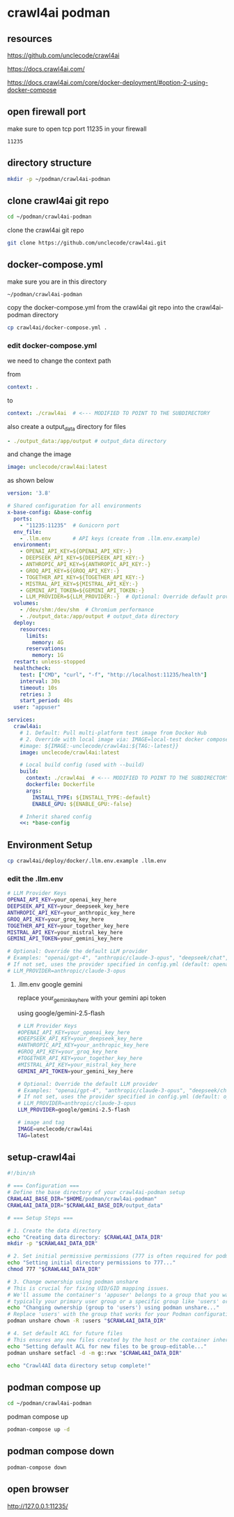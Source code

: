 #+STARTUP: content
* crawl4ai podman
** resources

[[https://github.com/unclecode/crawl4ai]]

[[https://docs.crawl4ai.com/]]

[[https://docs.crawl4ai.com/core/docker-deployment/#option-2-using-docker-compose]]

** open firewall port

make sure to open tcp port 11235 in your firewall

#+begin_example
11235
#+end_example

** directory structure

#+begin_src sh
mkdir -p ~/podman/crawl4ai-podman
#+end_src

** clone crawl4ai git repo

#+begin_src sh
cd ~/podman/crawl4ai-podman
#+end_src

clone the crawl4ai git repo

#+begin_src sh
git clone https://github.com/unclecode/crawl4ai.git
#+end_src

** docker-compose.yml

make sure you are in this directory

#+begin_example
~/podman/crawl4ai-podman
#+end_example

copy the docker-compose.yml from the crawl4ai git repo into the crawl4ai-podman directory

#+begin_src sh
cp crawl4ai/docker-compose.yml .
#+end_src

*** edit docker-compose.yml

we need to change the context path

from

#+begin_src yaml
    context: .
#+end_src

to 

#+begin_src yaml
      context: ./crawl4ai  # <--- MODIFIED TO POINT TO THE SUBDIRECTORY
#+end_src

also create a output_data directory for files

#+begin_src yaml
    - ./output_data:/app/output # output_data directory
#+end_src

and change the image

#+begin_src yaml
    image: unclecode/crawl4ai:latest
#+end_src

as shown below

#+begin_src yaml
version: '3.8'

# Shared configuration for all environments
x-base-config: &base-config
  ports:
    - "11235:11235"  # Gunicorn port
  env_file:
    - .llm.env       # API keys (create from .llm.env.example)
  environment:
    - OPENAI_API_KEY=${OPENAI_API_KEY:-}
    - DEEPSEEK_API_KEY=${DEEPSEEK_API_KEY:-}
    - ANTHROPIC_API_KEY=${ANTHROPIC_API_KEY:-}
    - GROQ_API_KEY=${GROQ_API_KEY:-}
    - TOGETHER_API_KEY=${TOGETHER_API_KEY:-}
    - MISTRAL_API_KEY=${MISTRAL_API_KEY:-}
    - GEMINI_API_TOKEN=${GEMINI_API_TOKEN:-}
    - LLM_PROVIDER=${LLM_PROVIDER:-}  # Optional: Override default provider (e.g., "anthropic/claude-3-opus")
  volumes:
    - /dev/shm:/dev/shm  # Chromium performance
    - ./output_data:/app/output # output_data directory
  deploy:
    resources:
      limits:
        memory: 4G
      reservations:
        memory: 1G
  restart: unless-stopped
  healthcheck:
    test: ["CMD", "curl", "-f", "http://localhost:11235/health"]
    interval: 30s
    timeout: 10s
    retries: 3
    start_period: 40s
  user: "appuser"

services:
  crawl4ai:
    # 1. Default: Pull multi-platform test image from Docker Hub
    # 2. Override with local image via: IMAGE=local-test docker compose up
    #image: ${IMAGE:-unclecode/crawl4ai:${TAG:-latest}}
    image: unclecode/crawl4ai:latest
    
    # Local build config (used with --build)
    build:
      context: ./crawl4ai  # <--- MODIFIED TO POINT TO THE SUBDIRECTORY
      dockerfile: Dockerfile
      args:
        INSTALL_TYPE: ${INSTALL_TYPE:-default}
        ENABLE_GPU: ${ENABLE_GPU:-false}
    
    # Inherit shared config
    <<: *base-config
#+end_src

** Environment Setup

#+begin_src sh
cp crawl4ai/deploy/docker/.llm.env.example .llm.env
#+end_src

*** edit the .llm.env

#+begin_src sh
# LLM Provider Keys
OPENAI_API_KEY=your_openai_key_here
DEEPSEEK_API_KEY=your_deepseek_key_here
ANTHROPIC_API_KEY=your_anthropic_key_here
GROQ_API_KEY=your_groq_key_here
TOGETHER_API_KEY=your_together_key_here
MISTRAL_API_KEY=your_mistral_key_here
GEMINI_API_TOKEN=your_gemini_key_here

# Optional: Override the default LLM provider
# Examples: "openai/gpt-4", "anthropic/claude-3-opus", "deepseek/chat", etc.
# If not set, uses the provider specified in config.yml (default: openai/gpt-4o-mini)
# LLM_PROVIDER=anthropic/claude-3-opus
#+end_src

**** .llm.env google gemini

replace your_gemini_key_here with your gemini api token

using google/gemini-2.5-flash

#+begin_src sh
# LLM Provider Keys
#OPENAI_API_KEY=your_openai_key_here
#DEEPSEEK_API_KEY=your_deepseek_key_here
#ANTHROPIC_API_KEY=your_anthropic_key_here
#GROQ_API_KEY=your_groq_key_here
#TOGETHER_API_KEY=your_together_key_here
#MISTRAL_API_KEY=your_mistral_key_here
GEMINI_API_TOKEN=your_gemini_key_here

# Optional: Override the default LLM provider
# Examples: "openai/gpt-4", "anthropic/claude-3-opus", "deepseek/chat", etc.
# If not set, uses the provider specified in config.yml (default: openai/gpt-4o-mini)
# LLM_PROVIDER=anthropic/claude-3-opus
LLM_PROVIDER=google/gemini-2.5-flash

# image and tag
IMAGE=unclecode/crawl4ai
TAG=latest
#+end_src

** setup-crawl4ai

#+begin_src sh
#!/bin/sh

# === Configuration ===
# Define the base directory of your crawl4ai-podman setup
CRAWL4AI_BASE_DIR="$HOME/podman/crawl4ai-podman"
CRAWL4AI_DATA_DIR="$CRAWL4AI_BASE_DIR/output_data"

# === Setup Steps ===

# 1. Create the data directory
echo "Creating data directory: $CRAWL4AI_DATA_DIR"
mkdir -p "$CRAWL4AI_DATA_DIR"

# 2. Set initial permissive permissions (777 is often required for podman/docker on first setup)
echo "Setting initial directory permissions to 777..."
chmod 777 "$CRAWL4AI_DATA_DIR"

# 3. Change ownership using podman unshare
# This is crucial for fixing UID/GID mapping issues. 
# We'll assume the container's 'appuser' belongs to a group that you want to grant access to, 
# typically your primary user group or a specific group like 'users' or 'nogroup'.
echo "Changing ownership (group to 'users') using podman unshare..."
# Replace 'users' with the group that works for your Podman configuration if necessary.
podman unshare chown -R :users "$CRAWL4AI_DATA_DIR"

# 4. Set default ACL for future files
# This ensures any new files created by the host or the container inherit group-write permission.
echo "Setting default ACL for new files to be group-editable..."
podman unshare setfacl -d -m g::rwx "$CRAWL4AI_DATA_DIR"

echo "Crawl4AI data directory setup complete!"
#+end_src

** podman compose up

#+begin_src sh
cd ~/podman/crawl4ai-podman
#+end_src

podman compose up

#+begin_src sh
podman-compose up -d
#+end_src

** podman compose down

#+begin_src sh
podman-compose down
#+end_src

** open browser

[[http://127.0.0.1:11235/]]
